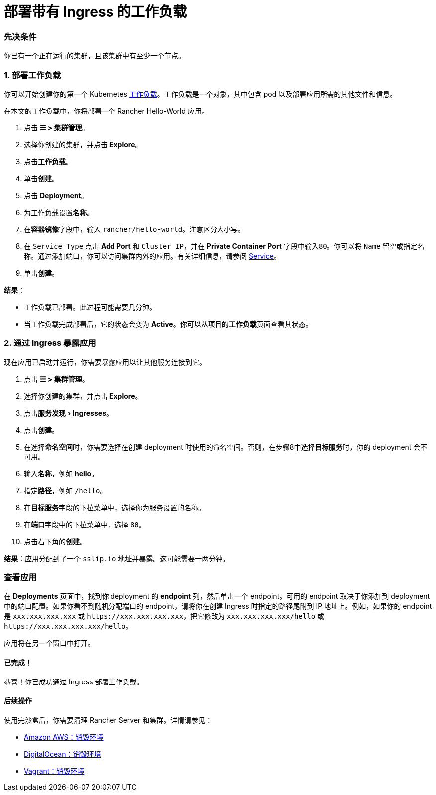 = 部署带有 Ingress 的工作负载
:experimental:

=== 先决条件

你已有一个正在运行的集群，且该集群中有至少一个节点。

=== 1. 部署工作负载

你可以开始创建你的第一个 Kubernetes https://kubernetes.io/docs/concepts/workloads/[工作负载]。工作负载是一个对象，其中包含 pod 以及部署应用所需的其他文件和信息。

在本文的工作负载中，你将部署一个 Rancher Hello-World 应用。

. 点击 *☰ > 集群管理*。
. 选择你创建的集群，并点击 *Explore*。
. 点击**工作负载**。
. 单击**创建**。
. 点击 *Deployment*。
. 为工作负载设置**名称**。
. 在**容器镜像**字段中，输入 `rancher/hello-world`。注意区分大小写。
. 在 `Service Type` 点击 *Add Port* 和 `Cluster IP`，并在 *Private Container Port* 字段中输入``80``。你可以将 `Name` 留空或指定名称。通过添加端口，你可以访问集群内外的应用。有关详细信息，请参阅 link:../../../pages-for-subheaders/workloads-and-pods.adoc#services[Service]。
. 单击**创建**。

*结果*：

* 工作负载已部署。此过程可能需要几分钟。
* 当工作负载完成部署后，它的状态会变为 *Active*。你可以从项目的**工作负载**页面查看其状态。

=== 2. 通过 Ingress 暴露应用

现在应用已启动并运行，你需要暴露应用以让其他服务连接到它。

. 点击 *☰ > 集群管理*。
. 选择你创建的集群，并点击 *Explore*。
. 点击menu:服务发现[Ingresses]。
. 点击**创建**。
. 在选择**命名空间**时，你需要选择在创建 deployment 时使用的命名空间。否则，在步骤8中选择**目标服务**时，你的 deployment 会不可用。
. 输入**名称**，例如 *hello*。
. 指定**路径**，例如 `/hello`。
. 在**目标服务**字段的下拉菜单中，选择你为服务设置的名称。
. 在**端口**字段中的下拉菜单中，选择 `80`。
. 点击右下角的**创建**。

*结果*：应用分配到了一个 `sslip.io` 地址并暴露。这可能需要一两分钟。

=== 查看应用

在 *Deployments* 页面中，找到你 deployment 的 *endpoint* 列，然后单击一个 endpoint。可用的 endpoint 取决于你添加到 deployment 中的端口配置。如果你看不到随机分配端口的 endpoint，请将你在创建 Ingress 时指定的路径尾附到 IP 地址上。例如，如果你的 endpoint 是 `xxx.xxx.xxx.xxx` 或 `+https://xxx.xxx.xxx.xxx+`，把它修改为 `xxx.xxx.xxx.xxx/hello` 或 `+https://xxx.xxx.xxx.xxx/hello+`。

应用将在另一个窗口中打开。

==== 已完成！

恭喜！你已成功通过 Ingress 部署工作负载。

==== 后续操作

使用完沙盒后，你需要清理 Rancher Server 和集群。详情请参见：

* link:../deploy-rancher-manager/aws.adoc#销毁环境[Amazon AWS：销毁环境]
* link:../deploy-rancher-manager/digitalocean.adoc#销毁环境[DigitalOcean：销毁环境]
* link:../deploy-rancher-manager/vagrant.adoc#销毁环境[Vagrant：销毁环境]
